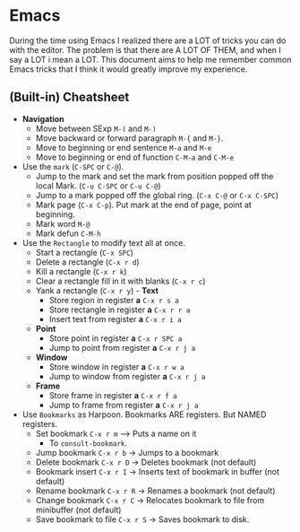 * Emacs

During the time using Emacs I realized there are a LOT of tricks you can do with the editor. The problem is that there are A LOT OF THEM, and when I say a LOT i mean a LOT.
This document aims to help me remember common Emacs tricks that I think it would greatly improve my experience.

# TODO: Convert this to a table :)
** (Built-in) Cheatsheet
- *Navigation*
  - Move between SExp ~M-(~ and ~M-)~
  - Move backward or forward paragraph ~M-{~ and ~M-}~.
  - Move to beginning or end sentence ~M-a~ and ~M-e~
  - Move to beginning or end of function ~C-M-a~ and ~C-M-e~
- Use the ~mark~ (~C-SPC~ or ~C-@~).
  - Jump to the mark and set the mark from position popped off the local Mark. (~C-u C-SPC~ or ~C-u C-@~)
  - Jump to a mark popped off the global ring. (~C-x C-@~ or ~C-x C-SPC~)
  - Mark page (~C-x C-p~). Put mark at the end of page, point at beginning.
  - Mark word ~M-@~
  - Mark defun ~C-M-h~
- Use the ~Rectangle~ to modify text all at once.
  - Start a rectangle (~C-x SPC~)
  - Delete a rectangle (~C-x r d~)
  - Kill a rectangle (~C-x r k~)
  - Clear a rectangle fill in it with blanks (~C-x r c~)
  - Yank a rectangle (~C-x r y~) - *Text*
    - Store region in register *a* ~C-x r s a~
    - Store rectangle in register *a* ~C-x r r a~  
    - Insert text from register *a* ~C-x r i a~
  - *Point*
    - Store point in register *a* ~C-x r SPC a~
    - Jump to point from register *a* ~C-x r j a~
  - *Window*                                      
    - Store window in register *a* ~C-x r w a~  
    - Jump to window from register *a* ~C-x r j a~
 - *Frame*                                      
    - Store frame in register *a* ~C-x r f a~  
    - Jump to frame from register *a* ~C-x r j a~
- Use ~Bookmarks~ as Harpoon. Bookmarks ARE registers. But NAMED registers.
  - Set bookmark ~C-x r m~ --> Puts a name on it
    - To ~consult-bookmark~. 
  - Jump bookmark ~C-x r b~ -> Jumps to a bookmark
  - Delete bookmark ~C-x r D~ -> Deletes bookmark (not default)
  - Bookmark insert ~C-x r I~ -> Inserts text of bookmark in buffer (not default)
  - Rename bookmark ~C-x r R~ -> Renames a bookmark (not default)
  - Change bookmark ~C-x r C~ -> Relocates bookmark to file from minibuffer (not default)
  - Save bookmark to file ~C-x r S~ -> Saves bookmark to disk.


